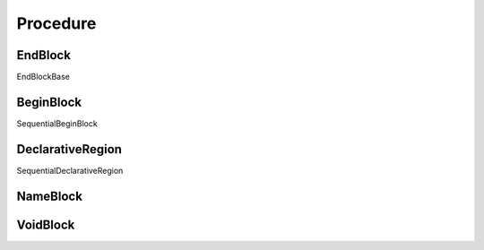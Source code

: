 Procedure
#########

EndBlock
--------

EndBlockBase

BeginBlock
----------

SequentialBeginBlock

DeclarativeRegion
-----------------

SequentialDeclarativeRegion

NameBlock
---------

VoidBlock
---------
